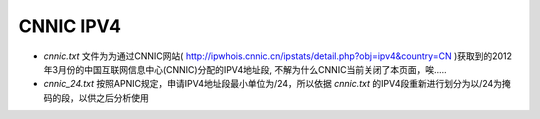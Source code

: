 CNNIC IPV4
======================



* *cnnic.txt* 文件为为通过CNNIC网站( http://ipwhois.cnnic.cn/ipstats/detail.php?obj=ipv4&country=CN )获取到的2012年3月份的中国互联网信息中心(CNNIC)分配的IPV4地址段, 不解为什么CNNIC当前关闭了本页面，唉.....


* *cnnic_24.txt* 按照APNIC规定，申请IPV4地址段最小单位为/24，所以依据 *cnnic.txt* 的IPV4段重新进行划分为以/24为掩码的段，以供之后分析使用

